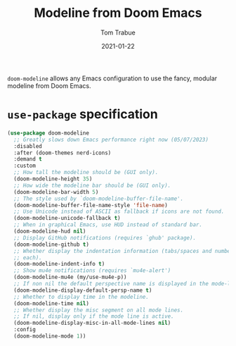 #+TITLE:   Modeline from Doom Emacs
#+AUTHOR:  Tom Trabue
#+EMAIL:   tom.trabue@gmail.com
#+DATE:    2021-01-22
#+TAGS:    modeline theme doom
#+STARTUP: fold

=doom-modeline= allows any Emacs configuration to use the fancy, modular
modeline from Doom Emacs.

* =use-package= specification
  #+begin_src emacs-lisp
    (use-package doom-modeline
      ;; Greatly slows down Emacs performance right now (05/07/2023)
      :disabled
      :after (doom-themes nerd-icons)
      :demand t
      :custom
      ;; How tall the modeline should be (GUI only).
      (doom-modeline-height 35)
      ;; How wide the modeline bar should be (GUI only).
      (doom-modeline-bar-width 5)
      ;; The style used by `doom-modeline-buffer-file-name'.
      (doom-modeline-buffer-file-name-style 'file-name)
      ;; Use Unicode instead of ASCII as fallback if icons are not found.
      (doom-modeline-unicode-fallback t)
      ;; When in graphical Emacs, use HUD instead of standard bar.
      (doom-modeline-hud nil)
      ;; Display GitHub notifications (requires `ghub' package).
      (doom-modeline-github t)
      ;; Whether display the indentation information (tabs/spaces and number of
      ;; each).
      (doom-modeline-indent-info t)
      ;; Show mu4e notifications (requires `mu4e-alert')
      (doom-modeline-mu4e (my/use-mu4e-p))
      ;; If non nil the default perspective name is displayed in the mode-line.
      (doom-modeline-display-default-persp-name t)
      ;; Whether to display time in the modeline.
      (doom-modeline-time nil)
      ;; Whether display the misc segment on all mode lines.
      ;; If nil, display only if the mode line is active.
      (doom-modeline-display-misc-in-all-mode-lines nil)
      :config
      (doom-modeline-mode 1))
  #+end_src
